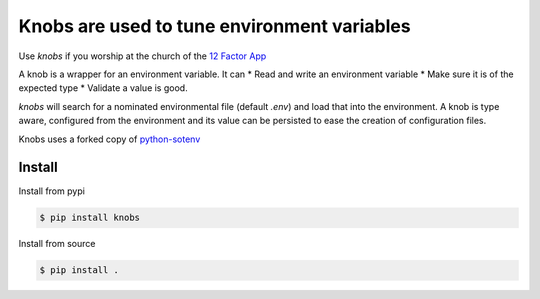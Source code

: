 ============================================
Knobs are used to tune environment variables
============================================

.. image:: pics/knob.jpg

Use *knobs* if you worship at the church of the `12 Factor App <http://www.12factor.net/>`_

A knob is a wrapper for an environment variable. It can
* Read and write an environment variable
* Make sure it is of the expected type
* Validate a value is good.

.. code::
   >>> pirates = Knob('JOLLY_ROGER_PIRATES', 124, description='Yar')
   >>> pirates.get()
   124
   >>> pirates.get_type

*knobs* will search for a nominated environmental file (default *.env*) and load that
into the environment. A knob is type aware, configured from the environment and its value can be
persisted to ease the creation of configuration files.

Knobs uses a forked copy of `python-sotenv <https://github.com/theskumar/python-dotenv>`_


Install
=======

Install from pypi

.. code::

   $ pip install knobs

Install from source

.. code::

   $ pip install .




